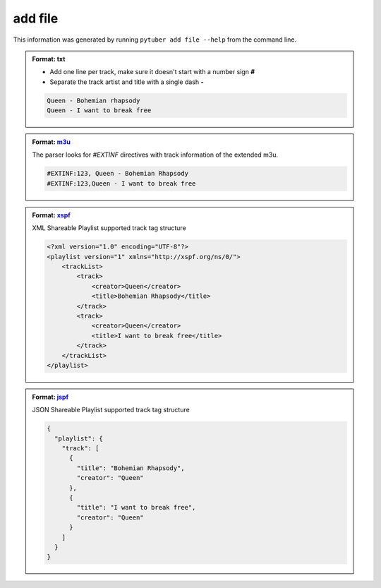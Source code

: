 add file
--------

This information was generated by running ``pytuber add file --help`` from the command line.

.. program-output:: pytuber add file --help

.. admonition:: Format: txt

    - Add one line per track, make sure it doesn't start with a number sign **#**
    - Separate the track artist and title with a single dash **-**

    .. code-block:: console

        Queen - Bohemian rhapsody
        Queen - I want to break free

.. admonition:: Format: `m3u <https://en.wikipedia.org/wiki/M3U>`_

    The parser looks for `#EXTINF` directives with track information of the extended m3u.

    .. code-block:: console

        #EXTINF:123, Queen - Bohemian Rhapsody
        #EXTINF:123,Queen - I want to break free

.. admonition:: Format: `xspf <http://www.xspf.org/>`_

    XML Shareable Playlist supported track tag structure

    .. code-block:: xml

        <?xml version="1.0" encoding="UTF-8"?>
        <playlist version="1" xmlns="http://xspf.org/ns/0/">
            <trackList>
                <track>
                    <creator>Queen</creator>
                    <title>Bohemian Rhapsody</title>
                </track>
                <track>
                    <creator>Queen</creator>
                    <title>I want to break free</title>
                </track>
            </trackList>
        </playlist>

.. admonition:: Format: `jspf <http://www.xspf.org/jspf/>`_

    JSON Shareable Playlist supported track tag structure

    .. code-block:: json

        {
          "playlist": {
            "track": [
              {
                "title": "Bohemian Rhapsody",
                "creator": "Queen"
              },
              {
                "title": "I want to break free",
                "creator": "Queen"
              }
            ]
          }
        }
